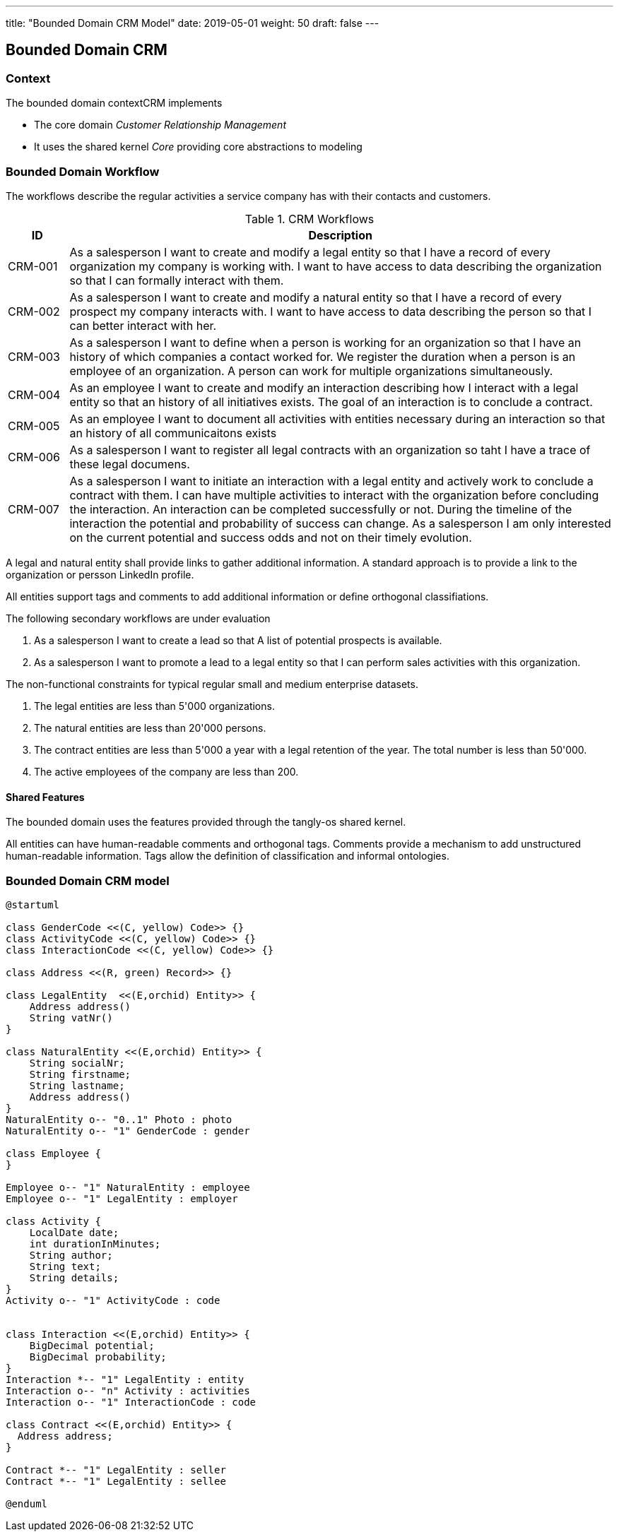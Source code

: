 ---
title: "Bounded Domain CRM Model"
date: 2019-05-01
weight: 50
draft: false
---

== Bounded Domain CRM

=== Context

The bounded domain contextCRM implements

* The core domain _Customer Relationship Management_
* It uses the shared kernel _Core_ providing core abstractions to modeling

=== Bounded Domain Workflow

The workflows describe the regular activities a service company has with their contacts and customers.

.CRM Workflows
[cols="1,9"]
|===
|ID |Description

|CRM-001 |As a salesperson I want to create and modify a legal entity so that I have a record of every organization my company is working with.
I want to have access to data describing the organization so that I can formally interact with them.

|CRM-002 |As a salesperson I want to create and modify a natural entity so that I have a record of every prospect my company interacts with.
I want to have access to data describing the person so that I can better interact with her.

|CRM-003 |As a salesperson I want to define when a person is working for an organization so that I have an history of which companies a contact worked for.
We register the duration when a person is an employee of an organization.
A person can work for multiple organizations simultaneously.

|CRM-004 |As an employee I want to create and modify an interaction describing how I interact with a legal entity so that an history of all initiatives exists.
The goal of an interaction is to conclude a contract.

|CRM-005 |As an employee I want to document all activities with entities necessary during an interaction so that an history of all communicaitons exists

|CRM-006 |As a salesperson I want to register all legal contracts with an organization so taht I have a trace of these legal documens.

|CRM-007 |As a salesperson I want to initiate an interaction with a legal entity and actively work to conclude a contract with them.
I can have multiple activities to interact with the organization before concluding the interaction.
An interaction can be completed successfully or not.
During the timeline of the interaction the potential and probability of success can change.
As a salesperson I am only interested on the current potential and success odds and not on their timely evolution.

|===

A legal and natural entity shall provide links to gather additional information.
A standard approach is to provide a link to the organization or persson LinkedIn profile.

All entities support tags and comments to add additional information or define orthogonal classifiations.

The following secondary workflows are under evaluation

. As a salesperson I want to create a lead so that A list of potential prospects is available.
. As a salesperson I want to promote a lead to a legal entity so that I can perform sales activities with this organization.

The non-functional constraints for typical regular small and medium enterprise datasets.

. The legal entities are less than 5'000 organizations.
. The natural entities are less than 20'000 persons.
. The contract entities are less than 5'000 a year with a legal retention of the year.
The total number is less than 50'000.
. The active employees of the company are less than 200.

==== Shared Features

The bounded domain uses the features provided through the tangly-os shared kernel.

All entities can have human-readable comments and orthogonal tags.
Comments provide a mechanism to add unstructured human-readable information.
Tags allow the definition of classification and informal ontologies.

=== Bounded Domain CRM model

[plantuml,crm-model-uml,svg]
....
@startuml

class GenderCode <<(C, yellow) Code>> {}
class ActivityCode <<(C, yellow) Code>> {}
class InteractionCode <<(C, yellow) Code>> {}

class Address <<(R, green) Record>> {}

class LegalEntity  <<(E,orchid) Entity>> {
    Address address()
    String vatNr()
}

class NaturalEntity <<(E,orchid) Entity>> {
    String socialNr;
    String firstname;
    String lastname;
    Address address()
}
NaturalEntity o-- "0..1" Photo : photo
NaturalEntity o-- "1" GenderCode : gender

class Employee {
}

Employee o-- "1" NaturalEntity : employee
Employee o-- "1" LegalEntity : employer

class Activity {
    LocalDate date;
    int durationInMinutes;
    String author;
    String text;
    String details;
}
Activity o-- "1" ActivityCode : code


class Interaction <<(E,orchid) Entity>> {
    BigDecimal potential;
    BigDecimal probability;
}
Interaction *-- "1" LegalEntity : entity
Interaction o-- "n" Activity : activities
Interaction o-- "1" InteractionCode : code

class Contract <<(E,orchid) Entity>> {
  Address address;
}

Contract *-- "1" LegalEntity : seller
Contract *-- "1" LegalEntity : sellee

@enduml
....


